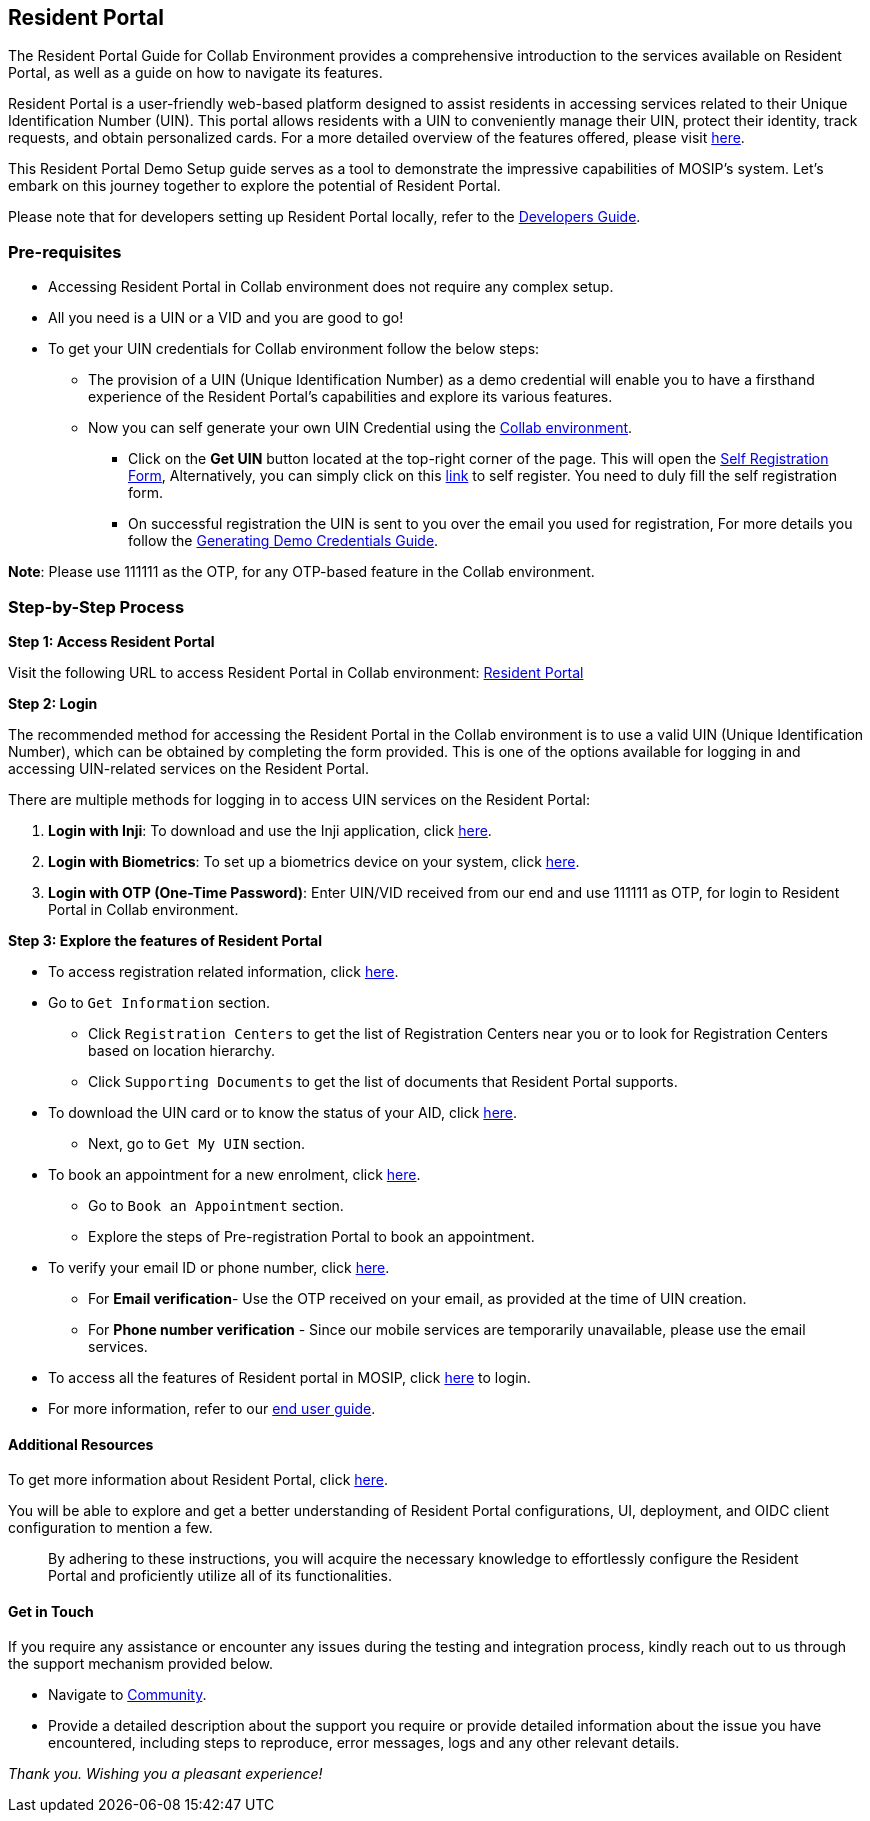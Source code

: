 == Resident Portal

The Resident Portal Guide for Collab Environment provides a
comprehensive introduction to the services available on Resident Portal,
as well as a guide on how to navigate its features.

Resident Portal is a user-friendly web-based platform designed to assist
residents in accessing services related to their Unique Identification
Number (UIN). This portal allows residents with a UIN to conveniently
manage their UIN, protect their identity, track requests, and obtain
personalized cards. For a more detailed overview of the features
offered, please visit
https://docs.mosip.io/1.2.0/modules/resident-services[here].

This Resident Portal Demo Setup guide serves as a tool to demonstrate
the impressive capabilities of MOSIP’s system. Let’s embark on this
journey together to explore the potential of Resident Portal.

Please note that for developers setting up Resident Portal locally,
refer to the
https://docs.mosip.io/1.2.0/modules/resident-services/resident-services-developer-guide[Developers
Guide].

=== Pre-requisites

* Accessing Resident Portal in Collab environment does not require any
complex setup.
* All you need is a UIN or a VID and you are good to go!
* To get your UIN credentials for Collab environment follow the below
steps:
** The provision of a UIN (Unique Identification Number) as a demo
credential will enable you to have a firsthand experience of the
Resident Portal’s capabilities and explore its various features.
** Now you can self generate your own UIN Credential using the
https://collab.mosip.net/[Collab environment].
*** Click on the *Get UIN* button located at the top-right corner of the
page. This will open the https://self-register.collab.mosip.net/[Self
Registration Form], Alternatively, you can simply click on this
https://self-register.collab.mosip.net/[link] to self register. You need
to duly fill the self registration form.
*** On successful registration the UIN is sent to you over the email you
used for registration, For more details you follow the
https://docs.mosip.io/1.2.0/general/collab-getting-started-guide/generating-demo-credentials[Generating
Demo Credentials Guide].

*Note*: Please use 111111 as the OTP, for any OTP-based feature in the
Collab environment.

=== Step-by-Step Process

*Step 1: Access Resident Portal*

Visit the following URL to access Resident Portal in Collab environment:
https://resident.collab.mosip.net/#/dashboard[Resident Portal]

*Step 2: Login*

The recommended method for accessing the Resident Portal in the Collab
environment is to use a valid UIN (Unique Identification Number), which
can be obtained by completing the form provided. This is one of the
options available for logging in and accessing UIN-related services on
the Resident Portal.

There are multiple methods for logging in to access UIN services on the
Resident Portal:

[arabic]
. *Login with Inji*: To download and use the Inji application, click
https://docs.google.com/forms/d/e/1FAIpQLSc2I0CQqlYRIrEmcJ3J3tKlYOVNcYNj88YZe4MMwU2RZTrjOA/viewform[here].
. *Login with Biometrics*: To set up a biometrics device on your system,
click https://docs.mosip.io/1.2.0/biometrics[here].
. *Login with OTP (One-Time Password)*: Enter UIN/VID received from our
end and use 111111 as OTP, for login to Resident Portal in Collab
environment.

*Step 3: Explore the features of Resident Portal*

* To access registration related information, click
link:collab-resident-portal-guide.md[here].
* Go to `Get Information` section.
** Click `Registration Centers` to get the list of Registration Centers
near you or to look for Registration Centers based on location
hierarchy.
** Click `Supporting Documents` to get the list of documents that
Resident Portal supports.
* To download the UIN card or to know the status of your AID, click
https://resident.collab.mosip.net/#/getuin[here].
** Next, go to `Get My UIN` section.
* To book an appointment for a new enrolment, click
https://prereg.collab.mosip.net/pre-registration-ui/#/eng[here].
** Go to `Book an Appointment` section.
** Explore the steps of Pre-registration Portal to book an appointment.
* To verify your email ID or phone number, click
https://resident.collab.mosip.net/#/verify[here].
** For *Email verification*- Use the OTP received on your email, as
provided at the time of UIN creation.
** For *Phone number verification* - Since our mobile services are
temporarily unavailable, please use the email services.
* To access all the features of Resident portal in MOSIP, click
https://resident.collab.mosip.net/#/dashboard[here] to login.
* For more information, refer to our
https://docs.mosip.io/1.2.0/modules/resident-services/resident-portal-user-guide[end
user guide].

==== Additional Resources

To get more information about Resident Portal, click
https://docs.mosip.io/1.2.0/modules/resident-services[here].

You will be able to explore and get a better understanding of Resident
Portal configurations, UI, deployment, and OIDC client configuration to
mention a few.

____
By adhering to these instructions, you will acquire the necessary
knowledge to effortlessly configure the Resident Portal and proficiently
utilize all of its functionalities.
____

==== Get in Touch

If you require any assistance or encounter any issues during the testing
and integration process, kindly reach out to us through the support
mechanism provided below.

* Navigate to https://community.mosip.io/[Community].
* Provide a detailed description about the support you require or
provide detailed information about the issue you have encountered,
including steps to reproduce, error messages, logs and any other
relevant details.

_Thank you. Wishing you a pleasant experience!_
